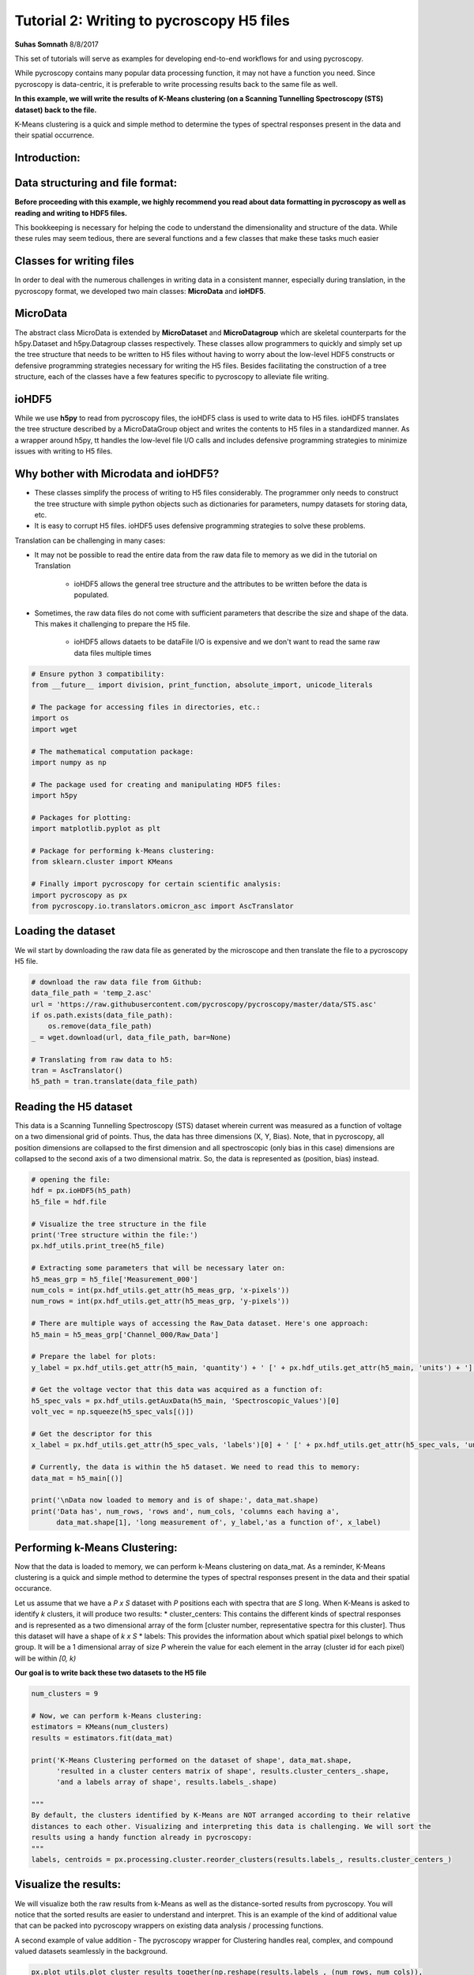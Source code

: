 

.. _sphx_glr_auto_examples_tutorials_plot_tutorial_02_writing_to_h5.py:


====================================================================================================
Tutorial 2: Writing to pycroscopy H5 files
====================================================================================================

**Suhas Somnath**
8/8/2017

This set of tutorials will serve as examples for developing end-to-end workflows for and using pycroscopy.

While pycroscopy contains many popular data processing function, it may not have a function you need. Since pycroscopy
is data-centric, it is preferable to write processing results back to the same file as well.

**In this example, we will write the results of K-Means clustering (on a Scanning Tunnelling Spectroscopy (STS) dataset)
back to the file.**

K-Means clustering is a quick and simple method to determine the types of spectral responses present in the data and
their spatial occurrence.

Introduction:
=============

Data structuring and file format:
=================================

**Before proceeding with this example, we highly recommend you read about data formatting in pycroscopy as well as
reading and writing to HDF5 files.**

This bookkeeping is necessary for helping the code to understand the dimensionality and structure of the data. While
these rules may seem tedious, there are several functions and a few classes that make these tasks much easier

Classes for writing files
=========================

In order to deal with the numerous challenges in writing data in a consistent manner, especially during translation,
in the pycroscopy format, we developed two main classes: **MicroData** and **ioHDF5**.

MicroData
=========

The abstract class MicroData is extended by **MicroDataset** and **MicroDatagroup** which are skeletal counterparts
for the h5py.Dataset and h5py.Datagroup classes respectively. These classes allow programmers to quickly and simply
set up the tree structure that needs to be written to H5 files without having to worry about the low-level HDF5
constructs or defensive programming strategies necessary for writing the H5 files. Besides facilitating the
construction of a tree structure, each of the classes have a few features specific to pycroscopy to alleviate file
writing.

ioHDF5
======

While we use **h5py** to read from pycroscopy files, the ioHDF5 class is used to write data to H5 files. ioHDF5
translates the tree structure described by a MicroDataGroup object and writes the contents to H5 files in a
standardized manner. As a wrapper around h5py, tt handles the low-level file I/O calls and includes defensive
programming strategies to minimize issues with writing to H5 files.

Why bother with Microdata and ioHDF5?
=====================================

* These classes simplify the process of writing to H5 files considerably. The programmer only needs to construct
  the tree structure with simple python objects such as dictionaries for parameters, numpy datasets for storing data, etc.
* It is easy to corrupt H5 files. ioHDF5 uses defensive programming strategies to solve these problems.

Translation can be challenging in many cases:

* It may not be possible to read the entire data from the raw data file to memory as we did in the tutorial on
  Translation

    * ioHDF5 allows the general tree structure and the attributes to be written before the data is populated.

* Sometimes, the raw data files do not come with sufficient parameters that describe the size and shape of the data.
  This makes it challenging to prepare the H5 file.

    * ioHDF5 allows dataets to be dataFile I/O is expensive and we don't want to read the same raw data files multiple
      times




.. code-block:: python


    # Ensure python 3 compatibility:
    from __future__ import division, print_function, absolute_import, unicode_literals

    # The package for accessing files in directories, etc.:
    import os
    import wget

    # The mathematical computation package:
    import numpy as np

    # The package used for creating and manipulating HDF5 files:
    import h5py

    # Packages for plotting:
    import matplotlib.pyplot as plt

    # Package for performing k-Means clustering:
    from sklearn.cluster import KMeans

    # Finally import pycroscopy for certain scientific analysis:
    import pycroscopy as px
    from pycroscopy.io.translators.omicron_asc import AscTranslator







Loading the dataset
===================

We wil start by downloading the raw data file as generated by the microscope and then translate the file to a
pycroscopy H5 file.



.. code-block:: python


    # download the raw data file from Github:
    data_file_path = 'temp_2.asc'
    url = 'https://raw.githubusercontent.com/pycroscopy/pycroscopy/master/data/STS.asc'
    if os.path.exists(data_file_path):
        os.remove(data_file_path)
    _ = wget.download(url, data_file_path, bar=None)

    # Translating from raw data to h5:
    tran = AscTranslator()
    h5_path = tran.translate(data_file_path)







Reading the H5 dataset
======================

This data is a Scanning Tunnelling Spectroscopy (STS) dataset wherein current was measured as a function of voltage
on a two dimensional grid of points. Thus, the data has three dimensions (X, Y, Bias). Note, that in pycroscopy, all
position dimensions are collapsed to the first dimension and all spectroscopic (only bias in this case) dimensions
are collapsed to the second axis of a two dimensional matrix. So, the data is represented as (position, bias)
instead.



.. code-block:: python


    # opening the file:
    hdf = px.ioHDF5(h5_path)
    h5_file = hdf.file

    # Visualize the tree structure in the file
    print('Tree structure within the file:')
    px.hdf_utils.print_tree(h5_file)

    # Extracting some parameters that will be necessary later on:
    h5_meas_grp = h5_file['Measurement_000']
    num_cols = int(px.hdf_utils.get_attr(h5_meas_grp, 'x-pixels'))
    num_rows = int(px.hdf_utils.get_attr(h5_meas_grp, 'y-pixels'))

    # There are multiple ways of accessing the Raw_Data dataset. Here's one approach:
    h5_main = h5_meas_grp['Channel_000/Raw_Data']

    # Prepare the label for plots:
    y_label = px.hdf_utils.get_attr(h5_main, 'quantity') + ' [' + px.hdf_utils.get_attr(h5_main, 'units') + ']'

    # Get the voltage vector that this data was acquired as a function of:
    h5_spec_vals = px.hdf_utils.getAuxData(h5_main, 'Spectroscopic_Values')[0]
    volt_vec = np.squeeze(h5_spec_vals[()])

    # Get the descriptor for this
    x_label = px.hdf_utils.get_attr(h5_spec_vals, 'labels')[0] + ' [' + px.hdf_utils.get_attr(h5_spec_vals, 'units')[0] + ']'

    # Currently, the data is within the h5 dataset. We need to read this to memory:
    data_mat = h5_main[()]

    print('\nData now loaded to memory and is of shape:', data_mat.shape)
    print('Data has', num_rows, 'rows and', num_cols, 'columns each having a',
          data_mat.shape[1], 'long measurement of', y_label,'as a function of', x_label)





.. rst-class:: sphx-glr-script-out

 Out::

    Tree structure within the file:
    /
    Measurement_000
    Measurement_000/Channel_000
    Measurement_000/Channel_000/Position_Indices
    Measurement_000/Channel_000/Position_Values
    Measurement_000/Channel_000/Raw_Data
    Measurement_000/Channel_000/Spectroscopic_Indices
    Measurement_000/Channel_000/Spectroscopic_Values

    Data now loaded to memory and is of shape: (10000, 500)
    Data has 100 rows and 100 columns each having a 500 long measurement of Current [nA] as a function of Bias [V]


Performing k-Means Clustering:
==============================

Now that the data is loaded to memory, we can perform k-Means clustering on data_mat. As a reminder, K-Means
clustering is a quick and simple method to determine the types of spectral responses present in the data and their
spatial occurance.

Let us assume that we have a  `P x S` dataset with `P` positions each with spectra that are `S` long. When K-Means
is asked to identify `k` clusters, it will produce two results:
* cluster_centers: This contains the different kinds of spectral responses and is represented as a two dimensional
array of the form [cluster number, representative spectra for this cluster]. Thus this dataset will have a shape
of `k x S`
* labels: This provides the information about which spatial pixel belongs to which group. It will be a
1 dimensional array of size `P` wherein the value for each element in the array (cluster id for each pixel) will
be within `[0, k)`

**Our goal is to write back these two datasets to the H5 file**



.. code-block:: python


    num_clusters = 9

    # Now, we can perform k-Means clustering:
    estimators = KMeans(num_clusters)
    results = estimators.fit(data_mat)

    print('K-Means Clustering performed on the dataset of shape', data_mat.shape,
          'resulted in a cluster centers matrix of shape', results.cluster_centers_.shape,
          'and a labels array of shape', results.labels_.shape)

    """
    By default, the clusters identified by K-Means are NOT arranged according to their relative 
    distances to each other. Visualizing and interpreting this data is challenging. We will sort the 
    results using a handy function already in pycroscopy:
    """
    labels, centroids = px.processing.cluster.reorder_clusters(results.labels_, results.cluster_centers_)





.. rst-class:: sphx-glr-script-out

 Out::

    K-Means Clustering performed on the dataset of shape (10000, 500) resulted in a cluster centers matrix of shape (9, 500) and a labels array of shape (10000,)


Visualize the results:
======================

We will visualize both the raw results from k-Means as well as the distance-sorted results from pycroscopy.
You will notice that the sorted results are easier to understand and interpret. This is an example of the kind of
additional value that can be packed into pycroscopy wrappers on existing data analysis / processing functions.

A second example of value addition - The pycroscopy wrapper for Clustering handles real, complex, and compound
valued datasets seamlessly in the background.



.. code-block:: python


    px.plot_utils.plot_cluster_results_together(np.reshape(results.labels_, (num_rows, num_cols)),
                                                results.cluster_centers_, spec_val=volt_vec, cmap=plt.cm.inferno,
                                                spec_label=x_label, resp_label=y_label);

    px.plot_utils.plot_cluster_results_together(np.reshape(labels, (num_rows, num_cols)),
                                                centroids, spec_val=volt_vec, cmap=plt.cm.inferno,
                                                spec_label=x_label, resp_label=y_label);




.. rst-class:: sphx-glr-horizontal


    *

      .. image:: /auto_examples/tutorials/images/sphx_glr_plot_tutorial_02_writing_to_h5_001.png
            :scale: 47

    *

      .. image:: /auto_examples/tutorials/images/sphx_glr_plot_tutorial_02_writing_to_h5_002.png
            :scale: 47




Preparing to write results
==========================

The two datasets we need to write back to the H5 file are the `centroids` and `labels` matrices. Both the
`centroids` and `labels` matrices satisfy the condition to be elevated to the status of **`main`** datasets.
However, in order to be recognized as **`main`** datasets, they need the four ancillary datasets to go along with
them. Recall that the main datasets only need to store references to the ancillary datasets and that we do not
need to store copies of the same ancillary datasets if multiple main datasets use them.

Here, we will refer to the dataset on which K-means was performed as the **`source`** dataset.

Identifying the ancillary datasets:
===================================

* `centroids`:

    * Spectroscopic Indices and Values: Since the `source` dataset and the `centroids` datasets both contain the
      same spectral information, the `centroids` dataset can simply reuse the ancillary spectroscopic datasets used by
      the `source` dataset.
    * Position Indices and Values: The `centroids` dataset has `k` instances while the `source` dataset has `P`,
      so we need to create a new position indicies and a new position values dataset for `centroids`

* `labels`:

    * Spectroscopic Indices and Values: Unlike the `source` dataset that has spectra of length `S`, this dataset
      only has a single value (cluster index) at each location. Consequently, `labels` needs two new ancilary datasets
    * Position Indices and Values: Since both `source` and `labels` have the same number of positions and the
      positions mean the same quantities for both datasets, we can simply reuse the ancillary dataset from `source`
      for `labels`



Reshape the matricies to the correct dimensions
===============================================

1. Since `labels` is a main dataset, it needs to be two dimensional matrix of size `P x 1`
2. The `Spectroscopic` ancillary datasets for `labels` need to be of the form `dimension x points`. Since the
   spectroscopic axis of `labels` is only one deep, `labels` has only one spectroscopic dimension which itself has
   just one point. Thus the `Spectroscopic` matrix should be of size `1 x 1`
3. The `centroids` matrix is already of the form: `position x spectra`, so it does not need any reshaping
4. The `Position` ancillary datasets for `centroids` need to be of the form `points x dimensions` as well.

In this case, `centroids` has `k` positions all in one dimension. Thus the matrix needs to be reshaped to `k x 1`



.. code-block:: python


    ds_labels_spec_inds, ds_labels_spec_vals = px.io.translators.utils.build_ind_val_dsets([1], labels=['Label'])
    ds_cluster_inds, ds_cluster_vals = px.io.translators.utils.build_ind_val_dsets([centroids.shape[0]], is_spectral=False,
                                                                                   labels=['Cluster'])
    labels_mat = np.uint32(labels.reshape([-1, 1]))

    # Rename the datasets
    ds_labels_spec_inds.name = 'Label_Spectroscopic_Indices'
    ds_labels_spec_vals.name = 'Label_Spectroscopic_Values'
    ds_cluster_inds.name = 'Cluster_Indices'
    ds_cluster_vals.name = 'Cluster_Values'

    print('Spectroscopic Dataset for Labels', ds_labels_spec_inds.shape)
    print('Position Dataset for Centroids', ds_cluster_inds.shape)
    print('Centroids',centroids.shape)
    print('Labels', labels_mat.shape)





.. rst-class:: sphx-glr-script-out

 Out::

    Spectroscopic Dataset for Labels (1, 1)
    Position Dataset for Centroids (9, 1)
    Centroids (9, 500)
    Labels (10000, 1)


Create the Main MicroDataset objects
====================================
Remember that it is important to either inherit or add the `quantity` and `units` attributes to each **main** dataset



.. code-block:: python


    # The two main datasets
    ds_label_mat = px.MicroDataset('Labels', labels_mat, dtype=np.uint32)
    # Adding the mandatory attributes
    ds_label_mat.attrs = {'quantity': 'Cluster ID', 'units': 'a. u.'}

    ds_cluster_centroids = px.MicroDataset('Mean_Response', centroids, dtype=h5_main.dtype)
    # Inhereting / copying the mandatory attributes
    px.hdf_utils.copy_main_attributes(h5_main, ds_cluster_centroids)







Create the group that will contain these datasets
=================================================
We will be appending data to the existing h5 file and since HDF5 uses a tree structure to store information, we
would need to specify where to add the sub-tree that we are building.

Recall that the name of the DataGroup provides information of the operation that has been performed on the
`source` dataset. Therefore, we need to be careful about naming the group.

It is also important to add relevant information about the operation. For example, the name of our operation
is `Cluster` analogous to the `SkLearn` package organization. Thus, the name of the algorithm - `k-Means` needs
to be written as an attribute of the group as well.

Occasionaly, the same operation may be performed multiple times on the same dataset with different parameters.
In the case of K-means it may be the number of clusters. pycroscopy allows all these results to be stored instead
of being overwritten by appending an index number to the end of the group name. Thus, one could have a tree
that contains the following groups:
* Raw_Data-Cluster_000 <--- K-means with 9 clusters
* Raw_Data-Cluster_001 <--- Agglomerative clustering
* Raw_Data-Cluster_002 <--- K-means again with 4 clusters

Leaving a '_' at the end of the group name will instruct ioHDF5 to look for the last instance of the same
operation being performed on the same dataset. The index will then be updated accordingly



.. code-block:: python


    source_dset_name = h5_main.name.split('/')[-1]
    operation_name = 'Cluster'

    subtree_root_path = h5_main.parent.name[1:]

    cluster_grp = px.MicroDataGroup(source_dset_name + '-' + operation_name + '_',
                                    subtree_root_path)
    print('New group to be created with name:', cluster_grp.name)
    print('This group (subtree) will be appended to the H5 file under the group:', subtree_root_path)

    # Making a tree structure by adding the MicroDataset objects as children of this group
    cluster_grp.addChildren([ds_label_mat, ds_cluster_centroids, ds_cluster_inds, ds_cluster_vals, ds_labels_spec_inds,
                             ds_labels_spec_vals])

    print('\nWill write the following tree:')
    cluster_grp.showTree()

    cluster_grp.attrs['num_clusters'] = num_clusters
    cluster_grp.attrs['num_samples'] = h5_main.shape[0]
    cluster_grp.attrs['cluster_algorithm'] = 'KMeans'

    # Get the parameters of the KMeans object that was used and write them as attributes of the group
    for parm in estimators.get_params().keys():
        cluster_grp.attrs[parm] = estimators.get_params()[parm]

    print('\nWriting the following attrbutes to the group:')
    for at_name in cluster_grp.attrs:
        print(at_name, ':', cluster_grp.attrs[at_name])





.. rst-class:: sphx-glr-script-out

 Out::

    New group to be created with name: Raw_Data-Cluster_
    This group (subtree) will be appended to the H5 file under the group: Measurement_000/Channel_000

    Will write the following tree:
    Measurement_000/Channel_000Raw_Data-Cluster_/Labels
    Measurement_000/Channel_000Raw_Data-Cluster_/Mean_Response
    Measurement_000/Channel_000Raw_Data-Cluster_/Cluster_Indices
    Measurement_000/Channel_000Raw_Data-Cluster_/Cluster_Values
    Measurement_000/Channel_000Raw_Data-Cluster_/Label_Spectroscopic_Indices
    Measurement_000/Channel_000Raw_Data-Cluster_/Label_Spectroscopic_Values

    Writing the following attrbutes to the group:
    random_state : None
    cluster_algorithm : KMeans
    n_clusters : 9
    precompute_distances : auto
    n_jobs : 1
    tol : 0.0001
    max_iter : 300
    copy_x : True
    timestamp : 2017_11_15-13_47_10
    num_clusters : 9
    num_samples : 10000
    verbose : 0
    n_init : 10
    machine_id : challtdow-ThinkPad-T530
    init : k-means++
    algorithm : auto


Write to H5 and access the written objects
==========================================

Once the tree is prepared (previous cell), ioHDF5 will handle all the file writing.



.. code-block:: python


    h5_clust_refs = hdf.writeData(cluster_grp, print_log=True)

    h5_labels = px.hdf_utils.getH5DsetRefs(['Labels'], h5_clust_refs)[0]
    h5_centroids = px.hdf_utils.getH5DsetRefs(['Mean_Response'], h5_clust_refs)[0]
    h5_clust_inds = px.hdf_utils.getH5DsetRefs(['Cluster_Indices'], h5_clust_refs)[0]
    h5_clust_vals = px.hdf_utils.getH5DsetRefs(['Cluster_Values'], h5_clust_refs)[0]
    h5_label_inds = px.hdf_utils.getH5DsetRefs(['Label_Spectroscopic_Indices'], h5_clust_refs)[0]
    h5_label_vals = px.hdf_utils.getH5DsetRefs(['Label_Spectroscopic_Values'], h5_clust_refs)[0]





.. rst-class:: sphx-glr-script-out

 Out::

    Created group /Measurement_000/Channel_000/Raw_Data-Cluster_000
    Writing attribute: cluster_algorithm with value: KMeans
    Writing attribute: n_clusters with value: 9
    Writing attribute: precompute_distances with value: auto
    Writing attribute: n_jobs with value: 1
    Writing attribute: tol with value: 0.0001
    Writing attribute: max_iter with value: 300
    Writing attribute: copy_x with value: True
    Writing attribute: timestamp with value: 2017_11_15-13_47_10
    Writing attribute: num_clusters with value: 9
    Writing attribute: num_samples with value: 10000
    Writing attribute: verbose with value: 0
    Writing attribute: n_init with value: 10
    Writing attribute: machine_id with value: challtdow-ThinkPad-T530
    Writing attribute: init with value: k-means++
    Writing attribute: algorithm with value: auto
    Wrote attributes to group: Raw_Data-Cluster_000 

    Created Dataset /Measurement_000/Channel_000/Raw_Data-Cluster_000/Labels
    Writing attribute: quantity with value: Cluster ID
    Wrote Attributes of Dataset Labels 

    Writing attribute: units with value: a. u.
    Wrote Attributes of Dataset Labels 

    Created Dataset /Measurement_000/Channel_000/Raw_Data-Cluster_000/Mean_Response
    Writing attribute: quantity with value: Current
    Wrote Attributes of Dataset Mean_Response 

    Writing attribute: units with value: nA
    Wrote Attributes of Dataset Mean_Response 

    Created Dataset /Measurement_000/Channel_000/Raw_Data-Cluster_000/Cluster_Indices
    Starting to write Region References to Dataset /Measurement_000/Channel_000/Raw_Data-Cluster_000/Cluster_Indices of shape: (9, 1)
    About to write region reference: Cluster : (slice(None, None, None), slice(0, 1, None))
    Wrote Region Reference:Cluster
    Writing header attributes: labels
    Wrote Region References of Dataset Cluster_Indices
    Created Dataset /Measurement_000/Channel_000/Raw_Data-Cluster_000/Cluster_Values
    Starting to write Region References to Dataset /Measurement_000/Channel_000/Raw_Data-Cluster_000/Cluster_Values of shape: (9, 1)
    About to write region reference: Cluster : (slice(None, None, None), slice(0, 1, None))
    Wrote Region Reference:Cluster
    Writing header attributes: labels
    Wrote Region References of Dataset Cluster_Values
    Created Dataset /Measurement_000/Channel_000/Raw_Data-Cluster_000/Label_Spectroscopic_Indices
    Starting to write Region References to Dataset /Measurement_000/Channel_000/Raw_Data-Cluster_000/Label_Spectroscopic_Indices of shape: (1, 1)
    About to write region reference: Label : (slice(0, 1, None), slice(None, None, None))
    Wrote Region Reference:Label
    Writing header attributes: labels
    Wrote Region References of Dataset Label_Spectroscopic_Indices
    Created Dataset /Measurement_000/Channel_000/Raw_Data-Cluster_000/Label_Spectroscopic_Values
    Starting to write Region References to Dataset /Measurement_000/Channel_000/Raw_Data-Cluster_000/Label_Spectroscopic_Values of shape: (1, 1)
    About to write region reference: Label : (slice(0, 1, None), slice(None, None, None))
    Wrote Region Reference:Label
    Writing header attributes: labels
    Wrote Region References of Dataset Label_Spectroscopic_Values
    Finished writing to h5 file.
    Right now you got yourself a fancy folder structure. 
    Make sure you do some reference linking to take advantage of the full power of HDF5.


Look at the H5 file contents now
================================
Compare this tree with the one printed earlier. The new group and datasets should be apparent



.. code-block:: python


    px.hdf_utils.print_tree(h5_file)





.. rst-class:: sphx-glr-script-out

 Out::

    /
    Measurement_000
    Measurement_000/Channel_000
    Measurement_000/Channel_000/Position_Indices
    Measurement_000/Channel_000/Position_Values
    Measurement_000/Channel_000/Raw_Data
    Measurement_000/Channel_000/Raw_Data-Cluster_000
    Measurement_000/Channel_000/Raw_Data-Cluster_000/Cluster_Indices
    Measurement_000/Channel_000/Raw_Data-Cluster_000/Cluster_Values
    Measurement_000/Channel_000/Raw_Data-Cluster_000/Label_Spectroscopic_Indices
    Measurement_000/Channel_000/Raw_Data-Cluster_000/Label_Spectroscopic_Values
    Measurement_000/Channel_000/Raw_Data-Cluster_000/Labels
    Measurement_000/Channel_000/Raw_Data-Cluster_000/Mean_Response
    Measurement_000/Channel_000/Spectroscopic_Indices
    Measurement_000/Channel_000/Spectroscopic_Values


Make `centroids` and `labels` -> `main` datasets
================================================
We elevate the status of these datasets by linking them to the four ancillary datasets. This part is also made
rather easy by a few pycroscopy functions.



.. code-block:: python


    # we already got the reference to the spectroscopic values in the first few cells
    h5_spec_inds = px.hdf_utils.getAuxData(h5_main, 'Spectroscopic_Indices')[0]

    px.hdf_utils.checkAndLinkAncillary(h5_labels,
                          ['Position_Indices', 'Position_Values'],
                          h5_main=h5_main)
    px.hdf_utils.checkAndLinkAncillary(h5_labels,
                          ['Spectroscopic_Indices', 'Spectroscopic_Values'],
                          anc_refs=[h5_label_inds, h5_label_vals])

    px.hdf_utils.checkAndLinkAncillary(h5_centroids,
                          ['Spectroscopic_Indices', 'Spectroscopic_Values'],
                          anc_refs=[h5_spec_inds, h5_spec_vals])

    px.hdf_utils.checkAndLinkAncillary(h5_centroids,
                          ['Position_Indices', 'Position_Values'],
                          anc_refs=[h5_clust_inds, h5_clust_vals])







Why bother with all this?
=========================

* Though long, this simple file writing procedure needs to be written once for a given data analysis / processing tool
* The general nature of this Clustering algorithm facilitates the application to several other datasets
  regardless of their origin
* Once the data is written in the pycroscopy format, it is possible to apply other data analytics operations
  to the datasets with a single line
* Generalized versions of visualization algorithms can be written to visualize clustering results quickly.

Here is an example of very quick visualization with effectively just a single parameter - the group containing
clustering results. The ancillary datasets linked to `labels` and `centroids` instructed the code about the
spatial and spectroscopic dimensionality and enabled it to automatically render the plots below



.. code-block:: python


    px.plot_utils.plot_cluster_h5_group(h5_labels.parent, '');




.. image:: /auto_examples/tutorials/images/sphx_glr_plot_tutorial_02_writing_to_h5_003.png
    :align: center




Cleanup
=======
Deletes the temporary files created in the example



.. code-block:: python


    os.remove(data_file_path)
    hdf.close()
    os.remove(h5_path)






**Total running time of the script:** ( 2 minutes  47.005 seconds)



.. only :: html

 .. container:: sphx-glr-footer


  .. container:: sphx-glr-download

     :download:`Download Python source code: plot_tutorial_02_writing_to_h5.py <plot_tutorial_02_writing_to_h5.py>`



  .. container:: sphx-glr-download

     :download:`Download Jupyter notebook: plot_tutorial_02_writing_to_h5.ipynb <plot_tutorial_02_writing_to_h5.ipynb>`


.. only:: html

 .. rst-class:: sphx-glr-signature

    `Gallery generated by Sphinx-Gallery <https://sphinx-gallery.readthedocs.io>`_

